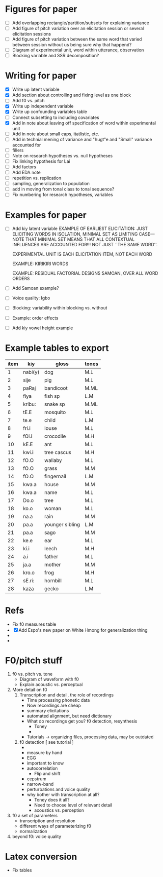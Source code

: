 
* Figures for paper
- [ ] Add overlapping rectangle/partition/subsets for explaining variance
- [ ] Add figure of pitch variation over an elicitation session or
  several elicitation sessions
- [ ] Add figure of pitch variation between the same word that varied
  between session without us being sure why that happend?
- [ ] Diagram of experimental unit, word within utterance, observation
- [ ] Blocking variable and SSR decomposition?
* Writing for paper
- [X] Write up latent variable
- [X] Add section about controlling and fixing level as one block
- [ ] Add f0 vs. pitch
- [X] Write up independent variable
- [X] Write up confounding variables table
- [ ] Connect subsetting to including covariates 
- [X] Add in note about leaving off specification of word within
  experimental unit
- [ ] Add in note about small caps, itatlistic, etc.
- [ ] Add in technial mening of variance and "hugt"e and "Small"
  variance accounted for
- [ ] fillers
- [ ] Note on research hypotheses vs. null hypotheses
- [ ] Fix linking hypothesis for Lai
- [ ] Add factors
- [ ] Add EDA note
- [ ] repetition vs. replication
- [ ] sampling, generalization to population
- [ ] add in moving from tonal class to tonal sequence?
- [ ] Fix numbering for research hypotheses, variables
* Examples for paper
- [ ] Add kiy latent variable
      EXAMPLE OF EARLIEST ELICITATION: JUST ELICITING WORDS IN ISOLATION,
      MINIMAL SET AS LIMITING CASE---NOTE THAT MINIMAL SET MEANS THAT ALL
      CONTEXTUAL INFLUENCES ARE ACCOUNTED FOR!!! NOT JUST ``THE SAME
      WORD''.  
  
  EXPERIMENTAL UNIT IS EACH ELICITATION ITEM, NOT EACH WORD
  
  EXAMPLE: KIRIKIRI WORDS
  
  EXAMPLE: RESIDUAL
  FACTORIAL DESIGNS
  SAMOAN, OVER ALL WORD ORDERS
- [ ] Add Samoan example?
- [ ] Voice quality: Igbo
- [ ] Blocking: variability within blocking vs. without
- [ ] Example: order effects
- [ ] Add kiy vowel height example
* Example tables to export
| item | kiy     | gloss           | tones |
|------+---------+-----------------+-------|
|    1 | nabi(y) | dog             | M.L   |
|    2 | sije    | pig             | M.L   |
|    3 | paRaj   | bandicoot       | M.ML  |
|    4 | fiya    | fish sp         | L.M   |
|    5 | kribu:  | snake sp        | M.ML  |
|    6 | tE.E    | mosquito        | M.L   |
|    7 | te.e    | child           | L.M   |
|    8 | fri.i   | louse           | M.L   |
|    9 | fOi.i   | crocodile       | M.H   |
|   10 | kE.E    | ant             | M.L   |
|   11 | kwi.i   | tree cascus     | M.H   |
|   12 | fO.O    | wallaby         | M.L   |
|   13 | fO.O    | grass           | M.M   |
|   14 | fO.O    | fingernail      | L.M   |
|   15 | kwa.a   | house           | M.M   |
|   16 | kwa.a   | name            | M.L   |
|   17 | Do.o    | tree            | M.L   |
|   18 | ko.o    | woman           | M.L   |
|   19 | na.a    | rain            | M.M   |
|   20 | pa.a    | younger sibling | L.M   |
|   21 | pa.a    | sago            | M.M   |
|   22 | ke.e    | ear             | M.L   |
|   23 | ki.i    | leech           | M.H   |
|   24 | a.i     | father          | M.L   |
|   25 | ja.a    | mother          | M.M   |
|   26 | kro.o   | frog            | M.H   |
|   27 | sE.ri:  | hornbill        | M.L   |
|   28 | kaza    | gecko           | L.M   |

* Refs
- Fix f0 measures table
- [X] Add Espo's new paper on White Hmong for generalization thing
-
-
* F0/pitch stuff
1. f0 vs. pitch vs. tone
   - Diagram of waveform with f0
   - Explain acoustic vs. perceptual
2. More detail on f0
   1. Transcription and detail, the role of recordings
      - Time processing phonetic data
      - Now recordings are cheap
      - summary elicitations
      - automated alignment, but need dictionary
      - What do recordings get you? f0 detection, resynthesis
        - Toney
        - 
      - Tutorials -> organizing files, processing data, may be
        outdated
   2. f0 detection [ see tutorial ] 
      - 
      - measure by hand
      - EGG
      - important to know 
      - autocorrelation
        - Flip and shift
      - cepstrum
      - narrow-band
      - perturbations and voice quality
      - why bother with transcription at all?
        - Toney does it all?
        - Need to choose level of relevant detail
        - acoustics vs. perception
3. f0 a set of parameters
   - transcription and resolution
   - different ways of parameterizing f0
   - normalization
4. beyond f0: voice quality
* Latex conversion
- Fix tables
